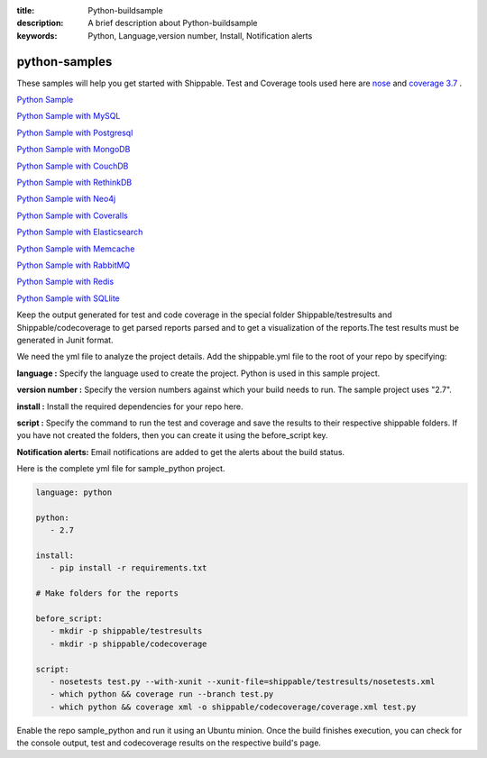 :title: Python-buildsample
:description: A brief description about Python-buildsample
:keywords: Python, Language,version number, Install, Notification alerts

.. _python :

python-samples
==============

These samples will help you get started with Shippable. Test and Coverage tools used here are
`nose <https://pypi.python.org/pypi/nose>`_ and `coverage 3.7  <https://pypi.python.org/pypi/coverage/>`_ .

`Python Sample <https://github.com/Shippable/sample_python>`_

`Python Sample with MySQL <https://github.com/Shippable/sample_python_mysql>`_

`Python Sample with Postgresql <https://github.com/Shippable/sample_python_postgres>`_

`Python Sample with MongoDB <https://github.com/Shippable/sample_python_mongodb>`_

`Python Sample with CouchDB <https://github.com/Shippable/sample-python-couchdb>`_

`Python Sample with RethinkDB <https://github.com/Shippable/sample-python-rethinkdb>`_

`Python Sample with Neo4j <https://github.com/Shippable/sample_python_neo4j>`_

`Python Sample with Coveralls <https://github.com/Shippable/sample_python_coveralls>`_

`Python Sample with Elasticsearch <https://github.com/Shippable/sample_python_elasticsearch>`_

`Python Sample with Memcache <https://github.com/Shippable/sample_python_memcache>`_

`Python Sample with RabbitMQ <https://github.com/Shippable/sample_python_rabbitmq>`_

`Python Sample with Redis <https://github.com/Shippable/sample_python_redis>`_

`Python Sample with SQLlite <https://github.com/Shippable/sample_python_sqllite>`_

Keep the output generated for test and code coverage in the special folder Shippable/testresults and Shippable/codecoverage to get parsed reports parsed and to get a visualization of the reports.The test results must be generated in Junit format.

We need the yml file to analyze the project details. Add the shippable.yml file to the root of your repo by specifying:


**language :** Specify the language used to create the project. Python is used in this sample project.

**version number :** Specify the version numbers against which your build needs to run. The sample project uses "2.7".

**install :** Install the required dependencies for your repo here.

**script :** Specify the command to run the test and coverage and save the results to their respective 
shippable folders. If you have not created the folders, then you can create it using the before_script key.

**Notification alerts:**  Email notifications are added to get the alerts about the build status.

Here is the complete yml file for sample_python project.

.. code-block:: bash
    
   language: python

   python:
      - 2.7

   install:
      - pip install -r requirements.txt

   # Make folders for the reports
  
   before_script:
      - mkdir -p shippable/testresults
      - mkdir -p shippable/codecoverage

   script:
      - nosetests test.py --with-xunit --xunit-file=shippable/testresults/nosetests.xml
      - which python && coverage run --branch test.py
      - which python && coverage xml -o shippable/codecoverage/coverage.xml test.py

Enable the repo sample_python and run it using an Ubuntu minion. Once the build finishes execution, you can check for the console output, test and codecoverage results on the respective build's page.

